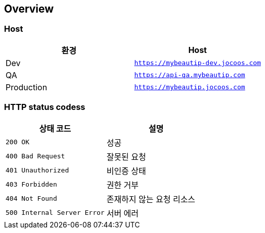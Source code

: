 [[overview]]
== Overview

[[overview-host]]
=== Host

|===
| 환경 | Host

| Dev
| `https://mybeautip-dev.jocoos.com`

| QA
| `https://api-qa.mybeautip.com`

| Production
| `https://mybeautip.jocoos.com`
|===

[[overview-http-status-codes]]
=== HTTP status codess

|===
| 상태 코드 | 설명

| `200 OK`
| 성공

| `400 Bad Request`
| 잘못된 요청

| `401 Unauthorized`
| 비인증 상태

| `403 Forbidden`
| 권한 거부

| `404 Not Found`
| 존재하지 않는 요청 리소스

| `500 Internal Server Error`
| 서버 에러
|===
